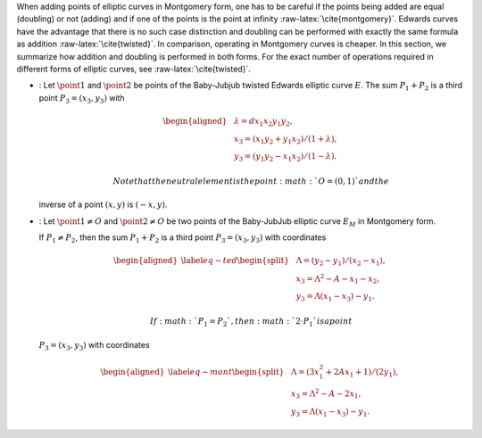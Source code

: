When adding points of elliptic curves in Montgomery form, one has to be
careful if the points being added are equal (doubling) or not (adding)
and if one of the points is the point at infinity
:raw-latex:`\cite{montgomery}`. Edwards curves have the advantage that
there is no such case distinction and doubling can be performed with
exactly the same formula as addition :raw-latex:`\cite{twisted}`. In
comparison, operating in Montgomery curves is cheaper. In this section,
we summarize how addition and doubling is performed in both forms. For
the exact number of operations required in different forms of elliptic
curves, see :raw-latex:`\cite{twisted}`.

-  : Let :math:`\point{1}` and :math:`\point{2}` be points of the
   Baby-Jubjub twisted Edwards elliptic curve :math:`E`. The sum
   :math:`P_1 + P_2` is a third point :math:`P_3 = (x_3, y_3)` with

   .. math::

      \begin{aligned}
                  &\lambda = d x_1x_2y_1y_2,\\
                  &x_3 = (x_1y_2 + y_1x_2) / (1 + \lambda),\\
                  &y_3 = (y_1y_2 - x_1x_2) / (1 - \lambda).
              \end{aligned}

    Note that the neutral element is the point :math:`O = (0,1)` and the
   inverse of a point :math:`(x,y)` is :math:`(-x,y)`.

-  : Let :math:`\point{1}\not=O` and :math:`\point{2}\not=O` be two
   points of the Baby-JubJub elliptic curve :math:`E_M` in Montgomery
   form.

   If :math:`P_1\not=P_2`, then the sum :math:`P_1 + P_2` is a third
   point :math:`P_3 = (x_3, y_3)` with coordinates

   .. math::

      \begin{aligned}
              \label{eq-ted}
              \begin{split}
                  &\Lambda = (y_2-y_1)/ (x_2-x_1),\\
                  &x_3 = \Lambda^2 - A - x_1 - x_2,\\
                  &y_3 = \Lambda(x_1- x_3) - y_1.
              \end{split}
              \end{aligned}

    If :math:`P_1 = P_2`, then :math:`2\cdot P_1` is a point
   :math:`P_3 = (x_3, y_3)` with coordinates

   .. math::

      \begin{aligned}
              \label{eq-mont}
              \begin{split}
                  &\Lambda = (3x_1^2 + 2Ax_1 + 1)/ (2y_1),\\
                  &x_3 = \Lambda^2 - A - 2x_1,\\
                  &y_3 = \Lambda(x_1- x_3) - y_1.
              \end{split} 
              \end{aligned}
